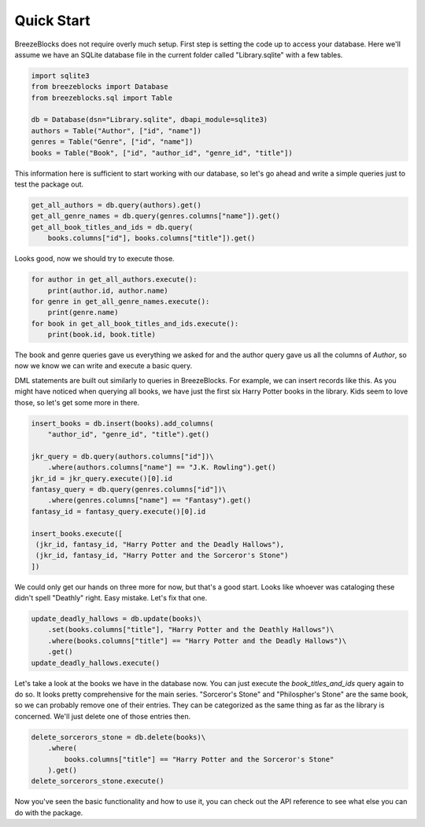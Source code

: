 Quick Start
===========

BreezeBlocks does not require overly much setup. First step is setting the
code up to access your database. Here we'll assume we have an SQLite database
file in the current folder called "Library.sqlite" with a few tables.

.. code-block:: python
   
   import sqlite3
   from breezeblocks import Database
   from breezeblocks.sql import Table
   
   db = Database(dsn="Library.sqlite", dbapi_module=sqlite3)
   authors = Table("Author", ["id", "name"])
   genres = Table("Genre", ["id", "name"])
   books = Table("Book", ["id", "author_id", "genre_id", "title"])

This information here is sufficient to start working with our database,
so let's go ahead and write a simple queries just to test the package out.

.. code-block:: python
   
   get_all_authors = db.query(authors).get()
   get_all_genre_names = db.query(genres.columns["name"]).get()
   get_all_book_titles_and_ids = db.query(
       books.columns["id"], books.columns["title"]).get()

Looks good, now we should try to execute those.

.. code-block:: python
   
   for author in get_all_authors.execute():
       print(author.id, author.name)
   for genre in get_all_genre_names.execute():
       print(genre.name)
   for book in get_all_book_titles_and_ids.execute():
       print(book.id, book.title)

The book and genre queries gave us everything we asked for and the
author query gave us all the columns of `Author`, so now we know we can
write and execute a basic query.

DML statements are built out similarly to queries in BreezeBlocks. For example,
we can insert records like this. As you might have noticed when querying all
books, we have just the first six Harry Potter books in the library. Kids
seem to love those, so let's get some more in there.

.. code-block:: python
   
   insert_books = db.insert(books).add_columns(
       "author_id", "genre_id", "title").get()
   
   jkr_query = db.query(authors.columns["id"])\
       .where(authors.columns["name"] == "J.K. Rowling").get()
   jkr_id = jkr_query.execute()[0].id
   fantasy_query = db.query(genres.columns["id"])\
       .where(genres.columns["name"] == "Fantasy").get()
   fantasy_id = fantasy_query.execute()[0].id
   
   insert_books.execute([
    (jkr_id, fantasy_id, "Harry Potter and the Deadly Hallows"),
    (jkr_id, fantasy_id, "Harry Potter and the Sorceror's Stone")
   ])

We could only get our hands on three more for now, but that's a good start.
Looks like whoever was cataloging these didn't spell "Deathly" right. Easy
mistake. Let's fix that one.

.. code-block:: python
   
   update_deadly_hallows = db.update(books)\
       .set(books.columns["title"], "Harry Potter and the Deathly Hallows")\
       .where(books.columns["title"] == "Harry Potter and the Deadly Hallows")\
       .get()
   update_deadly_hallows.execute()

Let's take a look at the books we have in the database now. You can just
execute the `book_titles_and_ids` query again to do so. It looks pretty
comprehensive for the main series. "Sorceror's Stone" and "Philospher's Stone"
are the same book, so we can probably remove one of their entries. They
can be categorized as the same thing as far as the library is concerned. We'll
just delete one of those entries then.

.. code-block:: python
   
   delete_sorcerors_stone = db.delete(books)\
       .where(
           books.columns["title"] == "Harry Potter and the Sorceror's Stone"
       ).get()
   delete_sorcerors_stone.execute()

Now you've seen the basic functionality and how to use it, you can check out
the API reference to see what else you can do with the package.

